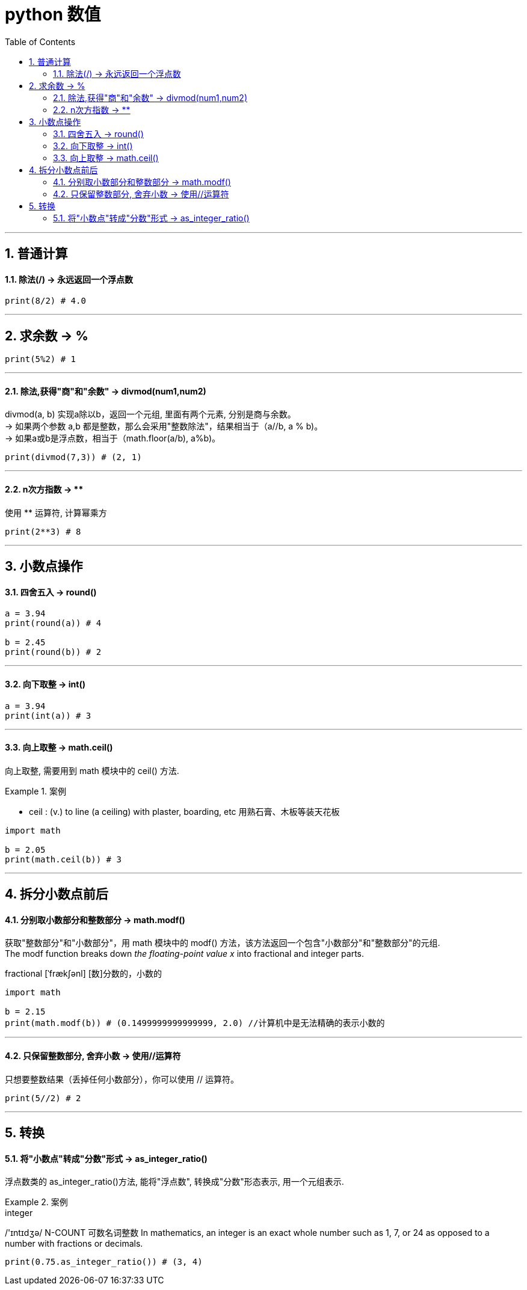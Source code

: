 
= python 数值
:toc: left
:toclevels: 3
:sectnums:
:stylesheet: myAdocCss.css

'''

== 普通计算

==== 除法(/) -> 永远返回一个浮点数

[source, python]
....
print(8/2) # 4.0
....



'''
== 求余数 -> %

[source, python]
....
print(5%2) # 1
....

'''

==== 除法,获得"商"和"余数" -> divmod(num1,num2)

divmod(a, b)  实现a除以b，返回一个元组, 里面有两个元素, 分别是商与余数。 +
-> 如果两个参数 a,b 都是整数，那么会采用"整数除法"，结果相当于（a//b, a % b)。 +
-> 如果a或b是浮点数，相当于（math.floor(a/b), a%b)。



[source, python]
....
print(divmod(7,3)) # (2, 1)

....



'''

====  n次方指数 -> **

使用 ** 运算符, 计算幂乘方

[source, python]
....
print(2**3) # 8
....


'''

== 小数点操作

==== 四舍五入 -> round()

[source, python]
....
a = 3.94
print(round(a)) # 4

b = 2.45
print(round(b)) # 2

....

'''

==== 向下取整 -> int()

[source, python]
....
a = 3.94
print(int(a)) # 3
....

'''

==== 向上取整 -> math.ceil()

向上取整, 需要用到 math 模块中的 ceil() 方法.

[.my1]
.案例
====
- ceil : (v.) to line (a ceiling) with plaster, boarding, etc 用熟石膏、木板等装天花板
====

[source, python]
....
import math

b = 2.05
print(math.ceil(b)) # 3
....

'''

== 拆分小数点前后

==== 分别取小数部分和整数部分 -> math.modf()

获取"整数部分"和"小数部分"，用 math 模块中的 modf() 方法，该方法返回一个包含"小数部分"和"整数部分"的元组. +
The modf function breaks down _the floating-point value x_ into fractional and integer parts.


fractional [ˈfrækʃənl] [数]分数的，小数的


[source, python]
....
import math

b = 2.15
print(math.modf(b)) # (0.1499999999999999, 2.0) //计算机中是无法精确的表示小数的

....

'''

==== 只保留整数部分, 舍弃小数 -> 使用//运算符

只想要整数结果（丢掉任何小数部分），你可以使用 // 运算符。

[source, python]
....
print(5//2) # 2

....

'''

== 转换

==== 将"小数点"转成"分数"形式 -> as_integer_ratio()

浮点数类的 as_integer_ratio()方法, 能将"浮点数", 转换成"分数"形态表示, 用一个元组表示.

[.my1]
.案例
====
.integer  +
/'ɪntɪdʒə/
N-COUNT	可数名词整数 In mathematics, an integer is an exact whole number such as 1, 7, or 24 as opposed to a number with fractions or decimals.

====

[source, python]
....
print(0.75.as_integer_ratio()) # (3, 4)
....
